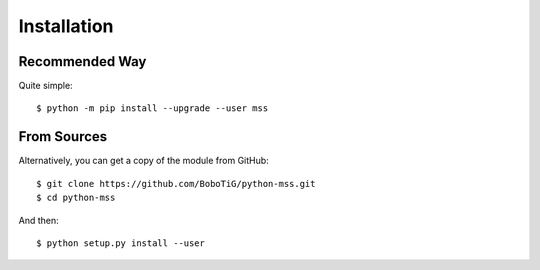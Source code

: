 .. highlight:: console

============
Installation
============

Recommended Way
===============

Quite simple::

    $ python -m pip install --upgrade --user mss


From Sources
============

Alternatively, you can get a copy of the module from GitHub::

    $ git clone https://github.com/BoboTiG/python-mss.git
    $ cd python-mss


And then::

    $ python setup.py install --user

